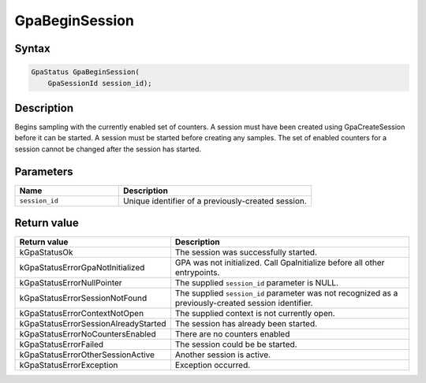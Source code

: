 .. Copyright (c) 2018-2024 Advanced Micro Devices, Inc. All rights reserved.

GpaBeginSession
@@@@@@@@@@@@@@@

Syntax
%%%%%%

.. code-block:: c++

    GpaStatus GpaBeginSession(
        GpaSessionId session_id);

Description
%%%%%%%%%%%

Begins sampling with the currently enabled set of counters. A session must have
been created using GpaCreateSession before it can be started. A session must
be started before creating any samples. The set of enabled counters for a
session cannot be changed after the session has started.

Parameters
%%%%%%%%%%

.. csv-table::
    :header: "Name", "Description"
    :widths: 35, 65

    "``session_id``","Unique identifier of a previously-created session."

Return value
%%%%%%%%%%%%

.. csv-table::
    :header: "Return value", "Description"
    :widths: 35, 65

    "kGpaStatusOk", "The session was successfully started."
    "kGpaStatusErrorGpaNotInitialized", "GPA was not initialized. Call GpaInitialize before all other entrypoints."
    "kGpaStatusErrorNullPointer", "The supplied ``session_id`` parameter is NULL."
    "kGpaStatusErrorSessionNotFound", "The supplied ``session_id`` parameter was not recognized as a previously-created session identifier."
    "kGpaStatusErrorContextNotOpen", "The supplied context is not currently open."
    "kGpaStatusErrorSessionAlreadyStarted", "The session has already been started."
    "kGpaStatusErrorNoCountersEnabled", "There are no counters enabled"
    "kGpaStatusErrorFailed", "The session could be be started."
    "kGpaStatusErrorOtherSessionActive", "Another session is active."
    "kGpaStatusErrorException", "Exception occurred."
